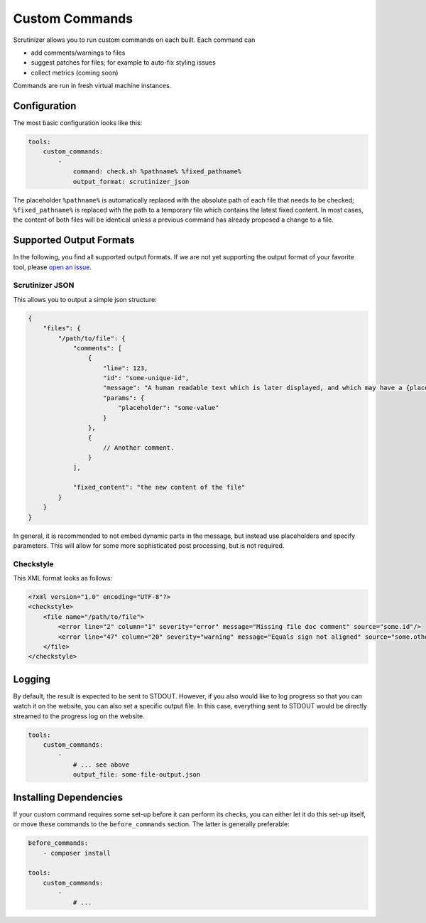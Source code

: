 Custom Commands
===============

Scrutinizer allows you to run custom commands on each built. Each command can

- add comments/warnings to files
- suggest patches for files; for example to auto-fix styling issues
- collect metrics (coming soon)

Commands are run in fresh virtual machine instances.

Configuration
-------------
The most basic configuration looks like this:

.. code-block :: yaml

    tools:
        custom_commands:
            -
                command: check.sh %pathname% %fixed_pathname%
                output_format: scrutinizer_json

The placeholder ``%pathname%`` is automatically replaced with the absolute path of each file that needs to be checked;
``%fixed_pathname%`` is replaced with the path to a temporary file which contains the latest fixed content. In most
cases, the content of both files will be identical unless a previous command has already proposed a change to a file.

Supported Output Formats
------------------------
In the following, you find all supported output formats. If we are not yet supporting the output format of your favorite
tool, please `open an issue <https://github.com/scrutinizer-ci/scrutinizer/issues/new>`_.

Scrutinizer JSON
~~~~~~~~~~~~~~~~
This allows you to output a simple json structure:

.. code-block :: js

    {
        "files": {
            "/path/to/file": {
                "comments": [
                    {
                        "line": 123,
                        "id": "some-unique-id",
                        "message": "A human readable text which is later displayed, and which may have a {placeholder}",
                        "params": {
                            "placeholder": "some-value"
                        }
                    },
                    {
                        // Another comment.
                    }
                ],

                "fixed_content": "the new content of the file"
            }
        }
    }

In general, it is recommended to not embed dynamic parts in the message, but instead use placeholders and specify
parameters. This will allow for some more sophisticated post processing, but is not required.

Checkstyle
~~~~~~~~~~
This XML format looks as follows:

.. code-block :: xml

    <?xml version="1.0" encoding="UTF-8"?>
    <checkstyle>
        <file name="/path/to/file">
            <error line="2" column="1" severity="error" message="Missing file doc comment" source="some.id"/>
            <error line="47" column="20" severity="warning" message="Equals sign not aligned" source="some.other.id"/>
        </file>
    </checkstyle>

Logging
-------
By default, the result is expected to be sent to STDOUT. However, if you also would like to log progress so that you
can watch it on the website, you can also set a specific output file. In this case, everything sent to STDOUT would be
directly streamed to the progress log on the website.

.. code-block :: yaml

    tools:
        custom_commands:
            -
                # ... see above
                output_file: some-file-output.json

Installing Dependencies
-----------------------
If your custom command requires some set-up before it can perform its checks, you can either let it do this set-up
itself, or move these commands to the ``before_commands`` section. The latter is generally preferable:

.. code-block :: yaml

    before_commands:
        - composer install

    tools:
        custom_commands:
            -
                # ...
